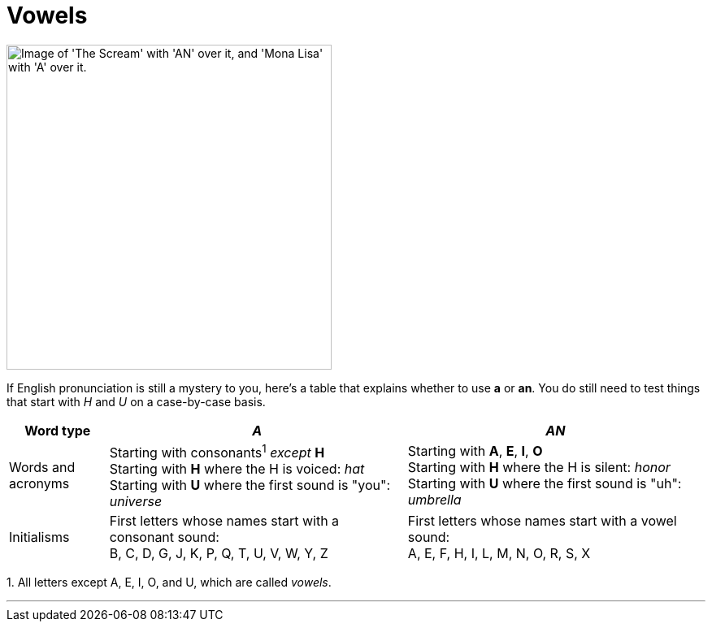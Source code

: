 = Vowels
:fragment:
:imagesdir: ../images

// ---- SLIDE ----
// tag::slide[]


[.ornamental]
image::vowelpics.png["Image of 'The Scream' with 'AN' over it, and 'Mona Lisa' with 'A' over it.",400,align="center"]

// end::slide[]


// ---- EXPLANATION ----
// tag::html[]

If English pronunciation is still a mystery to you, here's a table that explains whether to use [.blue]#*a*# or [.blue]#*an*#. You do still need to test things that start with _H_ and _U_ on a case-by-case basis.

[cols="1,3,3"]
|===
| Word type | _A_ | _AN_

a| Words and acronyms
a| Starting with consonants^1^ _except_ *H* +
Starting with *H* where the H is voiced: _hat_ +
Starting with *U* where the first sound is "you": _universe_
a| Starting with *A*, *E*, *I*, *O* +
Starting with *H* where the H is silent: _honor_ +
Starting with *U* where the first sound is "uh": _umbrella_

a| Initialisms
a| First letters whose names start with a consonant sound: +
B, C, D, G, J, K, P, Q, T, U, V, W, Y, Z
a| First letters whose names start with a vowel sound: +
A, E, F, H, I, L, M, N, O, R, S, X

|===

[.small]#1. All letters except A, E, I, O, and U, which are called _vowels_.#

'''

// end::html[]

